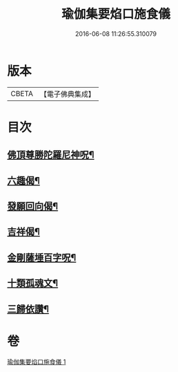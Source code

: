 #+TITLE: 瑜伽集要焰口施食儀 
#+DATE: 2016-06-08 11:26:55.310079

* 版本
 |     CBETA|【電子佛典集成】|

* 目次
** [[file:KR6j0551_001.txt::001-0480c22][佛頂尊勝陀羅尼神呪¶]]
** [[file:KR6j0551_001.txt::001-0482a18][六趣偈¶]]
** [[file:KR6j0551_001.txt::001-0482b14][發願回向偈¶]]
** [[file:KR6j0551_001.txt::001-0483a2][吉祥偈¶]]
** [[file:KR6j0551_001.txt::001-0483a9][金剛薩埵百字呪¶]]
** [[file:KR6j0551_001.txt::001-0483b5][十類孤魂文¶]]
** [[file:KR6j0551_001.txt::001-0484a8][三歸依讚¶]]

* 卷
[[file:KR6j0551_001.txt][瑜伽集要焰口施食儀 1]]


